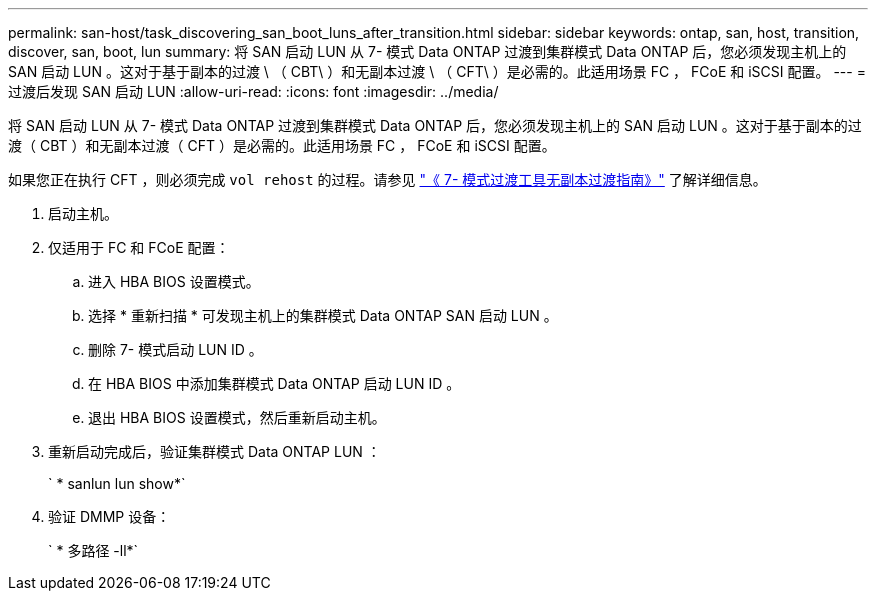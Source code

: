 ---
permalink: san-host/task_discovering_san_boot_luns_after_transition.html 
sidebar: sidebar 
keywords: ontap, san, host, transition, discover, san, boot, lun 
summary: 将 SAN 启动 LUN 从 7- 模式 Data ONTAP 过渡到集群模式 Data ONTAP 后，您必须发现主机上的 SAN 启动 LUN 。这对于基于副本的过渡 \ （ CBT\ ）和无副本过渡 \ （ CFT\ ）是必需的。此适用场景 FC ， FCoE 和 iSCSI 配置。 
---
= 过渡后发现 SAN 启动 LUN
:allow-uri-read: 
:icons: font
:imagesdir: ../media/


[role="lead"]
将 SAN 启动 LUN 从 7- 模式 Data ONTAP 过渡到集群模式 Data ONTAP 后，您必须发现主机上的 SAN 启动 LUN 。这对于基于副本的过渡（ CBT ）和无副本过渡（ CFT ）是必需的。此适用场景 FC ， FCoE 和 iSCSI 配置。

如果您正在执行 CFT ，则必须完成 `vol rehost` 的过程。请参见 link:https://docs.netapp.com/us-en/ontap-7mode-transition/copy-free/index.html["《 7- 模式过渡工具无副本过渡指南》"] 了解详细信息。

. 启动主机。
. 仅适用于 FC 和 FCoE 配置：
+
.. 进入 HBA BIOS 设置模式。
.. 选择 * 重新扫描 * 可发现主机上的集群模式 Data ONTAP SAN 启动 LUN 。
.. 删除 7- 模式启动 LUN ID 。
.. 在 HBA BIOS 中添加集群模式 Data ONTAP 启动 LUN ID 。
.. 退出 HBA BIOS 设置模式，然后重新启动主机。


. 重新启动完成后，验证集群模式 Data ONTAP LUN ：
+
` * sanlun lun show*`

. 验证 DMMP 设备：
+
` * 多路径 -ll*`



